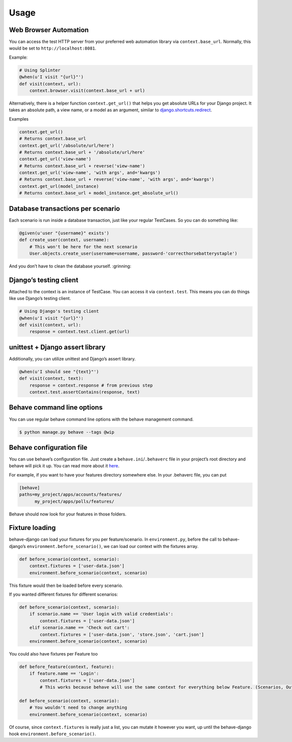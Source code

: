 Usage
=====

Web Browser Automation
----------------------

You can access the test HTTP server from your preferred web automation
library via ``context.base_url``. Normally, this would be set to
``http://localhost:8081``.

Example:

.. code:: python

    # Using Splinter
    @when(u'I visit "{url}"')
    def visit(context, url):
        context.browser.visit(context.base_url + url)

Alternatively, there is a helper function ``context.get_url()`` that
helps you get absolute URLs for your Django project. It takes an
absolute path, a view name, or a model as an argument, similar to
`django.shortcuts.redirect`_.

Examples

.. code:: python

    context.get_url()
    # Returns context.base_url
    context.get_url('/absolute/url/here')
    # Returns context.base_url + '/absolute/url/here'
    context.get_url('view-name')
    # Returns context.base_url + reverse('view-name')
    context.get_url('view-name', 'with args', and='kwargs')
    # Returns context.base_url + reverse('view-name', 'with args', and='kwargs')
    context.get_url(model_instance)
    # Returns context.base_url + model_instance.get_absolute_url()

Database transactions per scenario
----------------------------------

Each scenario is run inside a database transaction, just like your
regular TestCases. So you can do something like:

.. code:: python

    @given(u'user "{username}" exists')
    def create_user(context, username):
        # This won't be here for the next scenario
        User.objects.create_user(username=username, password-'correcthorsebatterystaple')

And you don’t have to clean the database yourself. :grinning:

Django’s testing client
-----------------------

Attached to the context is an instance of TestCase. You can access it
via ``context.test``. This means you can do things like use Django’s
testing client.

.. code:: python

    # Using Django's testing client
    @when(u'I visit "{url}"')
    def visit(context, url):
        response = context.test.client.get(url)

unittest + Django assert library
--------------------------------

Additionally, you can utilize unittest and Django’s assert library.

.. code:: python

    @when(u'I should see "{text}"')
    def visit(context, text):
        response = context.response # from previous step
        context.test.assertContains(response, text)

Behave command line options
---------------------------

You can use regular behave command line options with the behave
management command.

.. code:: bash

    $ python manage.py behave --tags @wip

Behave configuration file
-------------------------

You can use behave’s configuration file. Just create a
``behave.ini``/``.behaverc`` file in your project’s root directory and
behave will pick it up. You can read more about it `here`_.

For example, if you want to have your features directory somewhere else.
In your .behaverc file, you can put

.. code:: ini

    [behave]
    paths=my_project/apps/accounts/features/
          my_project/apps/polls/features/

Behave should now look for your features in those folders.

Fixture loading
---------------

behave-django can load your fixtures for you per feature/scenario. In
``environment.py``, before the call to behave-django’s
``environment.before_scenario()``, we can load our context with the
fixtures array.

.. code:: python

    def before_scenario(context, scenario):
        context.fixtures = ['user-data.json']
        environment.before_scenario(context, scenario)

This fixture would then be loaded before every scenario.

If you wanted different fixtures for different scenarios:

.. code:: python

    def before_scenario(context, scenario):
        if scenario.name == 'User login with valid credentials':
            context.fixtures = ['user-data.json']
        elif scenario.name == 'Check out cart':
            context.fixtures = ['user-data.json', 'store.json', 'cart.json']
        environment.before_scenario(context, scenario)

You could also have fixtures per Feature too

.. code:: python

    def before_feature(context, feature):
        if feature.name == 'Login':
            context.fixtures = ['user-data.json']
            # This works because behave will use the same context for everything below Feature. (Scenarios, Outlines, Backgrounds)

    def before_scenario(context, scenario):
        # You wouldn't need to change anything
        environment.before_scenario(context, scenario)

Of course, since ``context.fixtures`` is really just a list, you can
mutate it however you want, up until the behave-django hook
``environment.before_scenario()``.

.. _django.shortcuts.redirect: https://docs.djangoproject.com/en/dev/topics/http/shortcuts/#redirect
.. _here: https://pythonhosted.org/behave/behave.html#configuration-files
